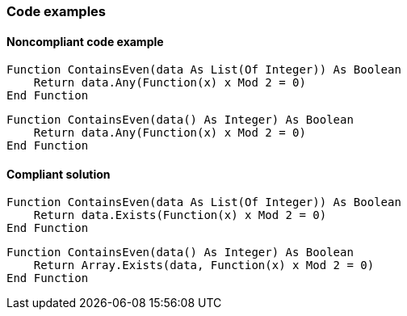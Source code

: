 === Code examples

==== Noncompliant code example

[source,vbnet,diff-id=1,diff-type=noncompliant]
----
Function ContainsEven(data As List(Of Integer)) As Boolean
    Return data.Any(Function(x) x Mod 2 = 0)
End Function
----

[source,vbnet,diff-id=2,diff-type=noncompliant]
----
Function ContainsEven(data() As Integer) As Boolean
    Return data.Any(Function(x) x Mod 2 = 0)
End Function
----

==== Compliant solution

[source,vbnet,diff-id=1,diff-type=compliant]
----
Function ContainsEven(data As List(Of Integer)) As Boolean
    Return data.Exists(Function(x) x Mod 2 = 0)
End Function
----

[source,vbnet,diff-id=2,diff-type=compliant]
----
Function ContainsEven(data() As Integer) As Boolean
    Return Array.Exists(data, Function(x) x Mod 2 = 0)
End Function
----
